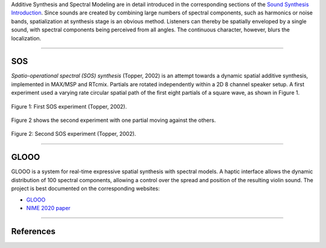 .. title: Spatial Additive Synthesis
.. slug: spatial_additive_synthesis
.. date: 2022-04-16 12:00:00
.. tags:
.. category: spatial_audio:synthesis
.. link:
.. description:
.. type: text
.. has_math: true
.. priority: 2


Additive Synthesis and Spectral Modeling are in detail introduced in the
corresponding sections of the
`Sound Synthesis Introduction </teaching/sound-synthesis-introduction/>`_.
Since sounds are created by combining large numbers of spectral components, such as harmonics
or noise bands, spatialization at synthesis stage is an obvious method.
Listeners can thereby be spatially enveloped by a single sound,
with spectral components being perceived from all angles.
The continuous character, however, blurs the localization.

-----

SOS
===

*Spatio-operational spectral (SOS) synthesis* (Topper, 2002) is an attempt towards a
dynamic spatial additive synthesis, implemented in MAX/MSP and RTcmix.
Partials are rotated independently within a 2D 8 channel speaker setup.
A first experiment used a varying rate circular spatial path of
the first eight partials of a square wave, as shown in Figure 1.



.. figure:: /images/spatial/spatial_synthesis/sos_1.png
  :width: 60%
  :figwidth: 100%
  :align: center

  Figure 1: First SOS experiment (Topper, 2002).


Figure 2 shows the second experiment with  one partial moving against the
others.


.. figure:: /images/spatial/spatial_synthesis/sos_2.png
	:width: 60%
	:figwidth: 100%
	:align: center

	Figure 2: Second SOS experiment (Topper, 2002).



-----

GLOOO
=====

GLOOO is a system for real-time expressive spatial synthesis with spectral
models.
A haptic interface allows the dynamic distribution of 100 spectral components,
allowing a control over the spread and position of the resulting violin sound.
The project is best documented on the corresponding websites:

- `GLOOO <http://hvc.berlin/research/glooo/>`_

- `NIME 2020 paper <http://hvc.berlin/research/nime-2020/>`_



-----

References
==========

.. publication_list:: ../Spatial_Audio/bibtex/spatial_sound_synthesis.bib
	   :style: unsrt

